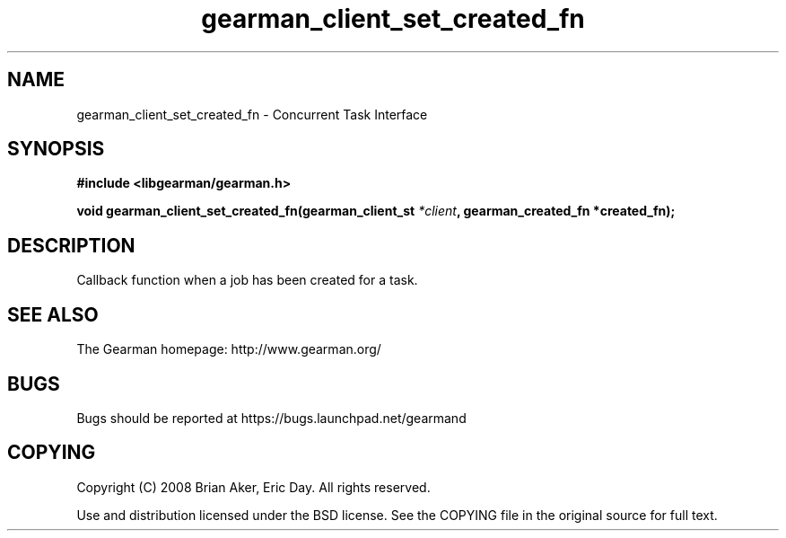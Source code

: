 .TH gearman_client_set_created_fn 3 2009-06-01 "Gearman" "Gearman"
.SH NAME
gearman_client_set_created_fn \- Concurrent Task Interface
.SH SYNOPSIS
.B #include <libgearman/gearman.h>
.sp
.BI "void gearman_client_set_created_fn(gearman_client_st " *client ", gearman_created_fn *created_fn);"
.SH DESCRIPTION
Callback function when a job has been created for a task.
.SH "SEE ALSO"
The Gearman homepage: http://www.gearman.org/
.SH BUGS
Bugs should be reported at https://bugs.launchpad.net/gearmand
.SH COPYING
Copyright (C) 2008 Brian Aker, Eric Day. All rights reserved.

Use and distribution licensed under the BSD license. See the COPYING file in the original source for full text.
